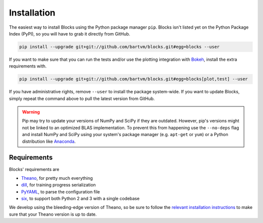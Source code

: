 Installation
============
The easiest way to install Blocks using the Python package manager ``pip``.
Blocks isn't listed yet on the Python Package Index (PyPI), so you will have to
grab it directly from GitHub.

.. code-block:: bash

   pip install --upgrade git+git://github.com/bartvm/blocks.git#egg=blocks --user

If you want to make sure that you can run the tests and/or use the plotting
integration with Bokeh_, install the extra requirements with.

.. code-block:: bash

   pip install --upgrade git+git://github.com/bartvm/blocks.git#egg=blocks[plot,test] --user

If you have administrative rights, remove ``--user`` to install the package
system-wide. If you want to update Blocks, simply repeat the command above to
pull the latest version from GitHub.

.. warning::

   Pip may try to update your versions of NumPy and SciPy if they are outdated.
   However, pip's versions might not be linked to an optimized BLAS
   implementation. To prevent this from happening use the ``--no-deps`` flag
   and install NumPy and SciPy using your system's package manager (e.g.
   ``apt-get`` or ``yum``) or a Python distribution like Anaconda_.

Requirements
------------
Blocks' requirements are

* Theano_, for pretty much everything
* dill_, for training progress serialization
* PyYAML_, to parse the configuration file
* six_, to support both Python 2 and 3 with a single codebase

We develop using the bleeding-edge version of Theano, so be sure to follow the
`relevant installation instructions`_ to make sure that your Theano version is
up to date.

.. _Anaconda: https://store.continuum.io/cshop/anaconda/
.. _PyYAML: http://pyyaml.org/wiki/PyYAML
.. _Bokeh: http://bokeh.pydata.org/
.. _dill: https://github.com/uqfoundation/dill
.. _Theano: http://deeplearning.net/software/theano/
.. _six: http://pythonhosted.org/six/
.. _relevant installation instructions: http://deeplearning.net/software/theano/install.html#bleeding-edge-install-instructions
